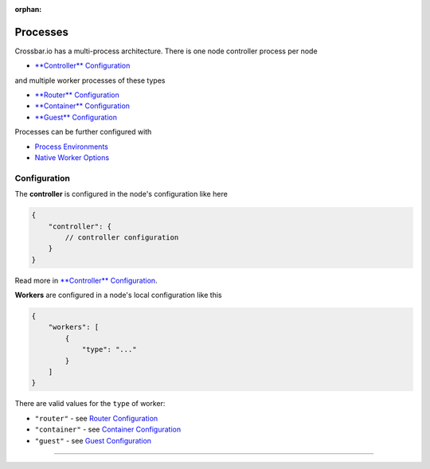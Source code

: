 :orphan:

Processes
=========

Crossbar.io has a multi-process architecture. There is one node
controller process per node

-  `**Controller** Configuration <Controller%20Configuration>`__

and multiple worker processes of these types

-  `**Router** Configuration <Router%20Configuration>`__
-  `**Container** Configuration <Container%20Configuration>`__
-  `**Guest** Configuration <Guest%20Configuration>`__

Processes can be further configured with

-  `Process Environments <Process%20Environments>`__
-  `Native Worker Options <Native%20Worker%20Options>`__

Configuration
-------------

The **controller** is configured in the node's configuration like here

.. code:: javascript

    {
        "controller": {
            // controller configuration
        }
    }

Read more in `**Controller**
Configuration <Controller%20Configuration>`__.

**Workers** are configured in a node's local configuration like this

.. code:: javascript

    {
        "workers": [
            {
                "type": "..."
            }
        ]
    }

There are valid values for the ``type`` of worker:

-  ``"router"`` - see `Router Configuration <Router%20Configuration>`__
-  ``"container"`` - see `Container
   Configuration <Container%20Configuration>`__
-  ``"guest"`` - see `Guest Configuration <Guest%20Configuration>`__

--------------
